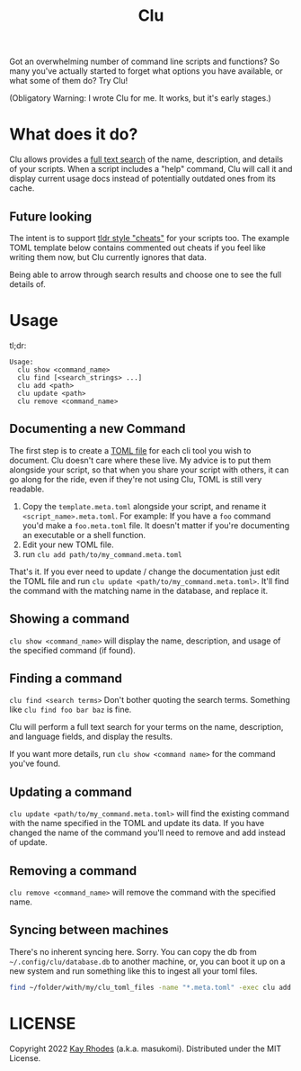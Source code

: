 #+TITLE: Clu

Got an overwhelming number of command line scripts and functions? So many you've actually started to forget what options you have available, or what some of them do? Try Clu!

(Obligatory Warning: I wrote Clu for me. It works, but it's early stages.)

* What does it do?

Clu allows provides a [[https://en.wikipedia.org/wiki/Full-text_search][full text search]] of the name, description, and details of your scripts. When a script includes a "help" command, Clu will call it and display current usage docs instead of potentially outdated ones from its cache.


** Future looking
The intent is to support [[https://tldr.sh/][tldr style "cheats"]] for your scripts too. The example TOML template below contains commented out cheats if you feel like writing them now, but Clu currently ignores that data.

Being able to arrow through search results and choose one to see the full details of.
* Usage

tl;dr:

#+begin_src
Usage:
  clu show <command_name>
  clu find [<search_strings> ...]
  clu add <path>
  clu update <path>
  clu remove <command_name>
#+end_src

** Documenting a new Command

The first step is to create a [[https://toml.io/en/][TOML file]] for each cli tool you wish to document. Clu doesn't care where these live. My advice is to put them alongside your script, so that when you share your script with others, it can go along for the ride, even if they're not using Clu, TOML is still very readable.

1. Copy the =template.meta.toml= alongside your script, and rename it =<script_name>.meta.toml=. For example: If you have a =foo= command you'd make a =foo.meta.toml= file. It doesn't matter if you're documenting an executable or a shell function.
2. Edit your new TOML file.
3. run =clu add path/to/my_command.meta.toml=

That's it. If you ever need to update / change the documentation just edit the TOML file and run =clu update <path/to/my_command.meta.toml>=. It'll find the command with the matching name in the database, and replace it.

** Showing a command
=clu show <command_name>= will display the name, description, and usage of the specified command (if found).

** Finding a command
=clu find <search terms>= Don't bother quoting the search terms. Something like =clu find foo bar baz= is fine.

Clu will perform a full text search for your terms on the name, description, and language fields, and display the results.

If you want more details, run =clu show <command name>= for the command you've found.

** Updating a command
=clu update <path/to/my_command.meta.toml>= will find the existing command with the name specified in the TOML and update its data. If you have changed the name of the command you'll need to remove and add instead of update.

** Removing a command
=clu remove <command_name>= will remove the command with the specified name.

** Syncing between machines
There's no inherent syncing here. Sorry. You can copy the db from =~/.config/clu/database.db=
to another machine, or, you can boot it up on a new system and run something like this to ingest all your toml files.

#+begin_src bash
find ~/folder/with/my/clu_toml_files -name "*.meta.toml" -exec clu add '{}' \;
#+end_src

* LICENSE
Copyright 2022 [[https://masukomi.org][Kay Rhodes]] (a.k.a. masukomi). Distributed under the MIT License.
